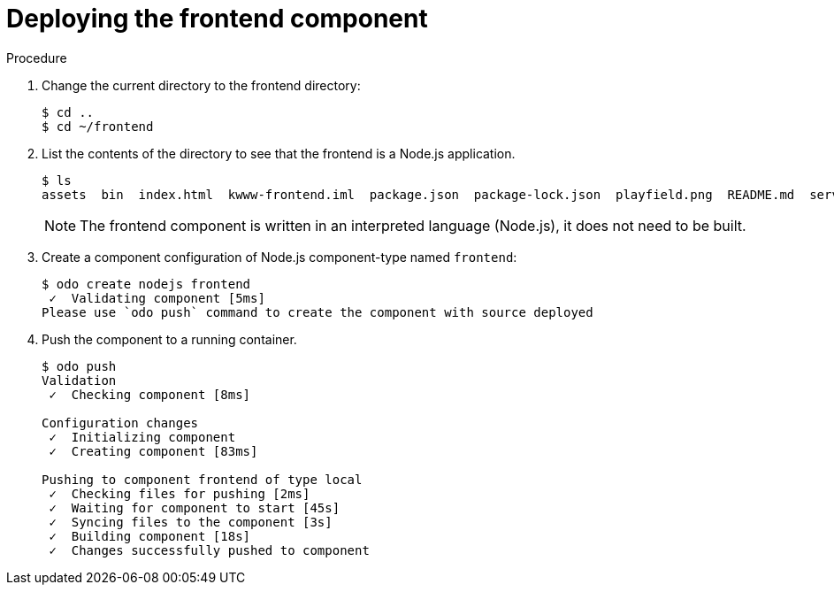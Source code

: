 // Module included in the following assemblies:
//
// * cli_reference/openshift_developer_cli/creating-a-multiple-component-application-with-odo.adoc

[id="deploying-the-frontend-component_{context}"]

= Deploying the frontend component

.Procedure

. Change the current directory to the frontend directory:
+
----
$ cd ..
$ cd ~/frontend
---- 

. List the contents of the directory to see that the frontend is a Node.js application.
+
----
$ ls
assets  bin  index.html  kwww-frontend.iml  package.json  package-lock.json  playfield.png  README.md  server.js
---- 
+
[NOTE]
====
The frontend component is written in an interpreted language (Node.js), it does not need to be built.
====

. Create a component configuration of Node.js component-type named `frontend`:
+
----
$ odo create nodejs frontend
 ✓  Validating component [5ms]
Please use `odo push` command to create the component with source deployed
----

. Push the component to a running container. 
+
----
$ odo push
Validation
 ✓  Checking component [8ms]

Configuration changes
 ✓  Initializing component
 ✓  Creating component [83ms]

Pushing to component frontend of type local
 ✓  Checking files for pushing [2ms]
 ✓  Waiting for component to start [45s]
 ✓  Syncing files to the component [3s]
 ✓  Building component [18s]
 ✓  Changes successfully pushed to component
----

